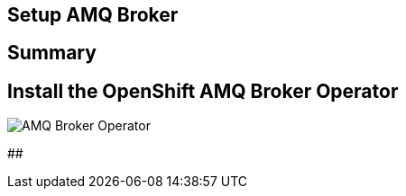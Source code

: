 ## Setup AMQ Broker

## Summary

## Install the OpenShift AMQ Broker Operator

image::amq-operator-hub.png[AMQ Broker Operator]


## 